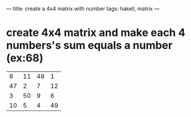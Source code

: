 ---
title: create a 4x4 matrix with number 
tags: hakell, matrix
---
\n
#+BEGIN_HTML
#+END_HTML


* create 4x4 matrix and make each 4 numbers's sum equals a number (ex:68)

|  8 | 11 | 48 |  1 |
| 47 |  2 |  7 | 12 |
|  3 | 50 |  9 |  6 |
| 10 |  5 |  4 | 49 |

